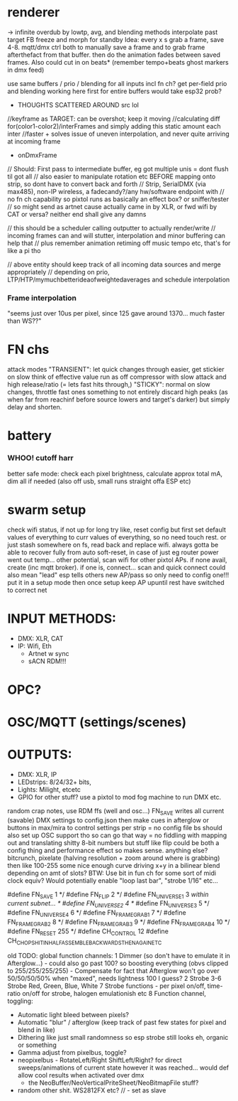 
* renderer
-> infinite overdub by lowtp, avg, and blending methods
interpolate past target
      FB freeze and morph for standby
            Idea: every x s grab a frame, save 4-8. mqtt/dmx ctrl both to manually save a frame and to grab frame afterthefact from that buffer.  then do the animation fades between saved frames. Also could cut in on beats* (remember tempo+beats ghost markers in dmx feed)

   use same buffers / prio / blending for all inputs incl fn ch?
        get per-field prio and blending working here first
            for entire buffers would take esp32 prob?

  * THOUGHTS SCATTERED AROUND src lol
//keyframe as TARGET: can be overshot; keep it moving
//calculating diff for(color1-color2)/interFrames and simply adding this static amount each inter
//faster + solves issue of uneven interpolation, and never quite arriving at incoming frame

      * onDmxFrame
  // Should: First pass to intermediate buffer, eg got multiple unis = dont flush til got all
  // also easier to manipulate rotation etc BEFORE mapping onto strip, so dont have to convert back and forth
  // Strip, SerialDMX (via max485), non-IP wireless, a fadecandy?/any hw/software endpoint with
  // no fn ch capability so pixtol runs as basically an effect box?  or sniffer/tester
  // so might send as artnet cause actually came in by XLR, or fwd wifi by CAT or versa? neither end shall give any damns

    // this should be a scheduler calling outputter to actually render/write
    // incoming frames can and will stutter, interpolation and minor buffering can help that
    // plus remember animation retiming off music tempo etc, that's for like a pi tho

    // above entity should keep track of all incoming data sources and merge appropriately
    // depending on prio, LTP/HTP/mymuchbetterideaofweightedaverages and schedule interpolation

*** Frame interpolation
"seems just over 10us per pixel, since 125 gave around 1370... much faster than WS??"

* FN chs
  attack modes
   "TRANSIENT": let quick changes through easier, get stickier on slow
   think of effective value run as off compressor with slow attack and high release/ratio (= lets fast hits through,)
   "STICKY": normal on slow changes, throttle fast ones
   something to not entirely discard high peaks (as when far from reachinf before source lowers and target's darker) but simply delay and shorten.

* battery
*** WHOO! cutoff harr
  better safe mode: check each pixel brightness, calculate approx total mA, dim all if needed (also off usb, small runs straight offa ESP etc)

* swarm setup
  check wifi status, if not up for long try like, reset config but first set default values of everything to curr values of everything, so no need touch rest. or just stash somewhere on fs, read back and replace wifi. always gotta be able to recover fully from auto soft-reset, in case of just eg router power went out temp...
  other potential, scan wifi for other pixtol APs. if none avail, create (inc mqtt broker). if one is, connect...
   scan and quick connect could also mean "lead" esp tells others new AP/pass so only need to config one!!!
   put it in a setup mode then once setup keep AP  upuntil rest have switched to correct net


* INPUT METHODS:
- DMX: XLR, CAT
- IP: Wifi, Eth
    - Artnet w sync
    - sACN
      RDM!!!
* OPC?
* OSC/MQTT (settings/scenes)

* OUTPUTS:
- DMX: XLR, IP
- LEDstrips: 8/24/32+ bits,
- Lights: Milight, etcetc
- GPIO for other stuff? use a pixtol to mod fog machine to run DMX etc.




random crap notes, use RDM ffs (well and osc...)
 FN_SAVE writes all current (savable) DMX settings to config.json
 then make cues in afterglow or buttons in max/mira to control settings per strip = no config file bs
 should also set up OSC support tho so can go that way = no fiddling with mapping out and translating shitty 8-bit numbers
 but stuff like flip could be both a config thing and performance effect so makes sense. anything else?
 bitcrunch, pixelate (halving resolution + zoom around where is grabbing)
 then like 100-255 some nice enough curve driving x+y in a bilinear blend depending on amt of slots?
 BTW: Use bit in fun ch for some sort of midi clock equiv? Would potentially enable "loop last bar", "strobe 1/16" etc...

 #define FN_SAVE           1 */
 #define FN_FLIP           2 */
 #define FN_UNIVERSE_1     3 //within current subnet... */
 #define FN_UNIVERSE_2     4 */
 #define FN_UNIVERSE_3     5 */
 #define FN_UNIVERSE_4     6 */
 #define FN_FRAMEGRAB_1    7 */
 #define FN_FRAMEGRAB_2    8 */
 #define FN_FRAMEGRAB_3    9 */
 #define FN_FRAMEGRAB_4   10 */
 #define FN_RESET        255 */
 #define CH_CONTROL        12
 #define CH_CHOPSHIT_INHALF_ASSEMBLE_BACKWARDS_THENAGAIN_ETC

old
TODO: global function channels:
1 Dimmer (so don't have to emulate it in Afterglow...) - could also go past 100? so boosting everything (obvs clipped to 255/255/255/255) - Compensate for fact that Afterglow won't go over 50/50/50/50% when "maxed", needs lightness 100 I guess?
2 Strobe
3-6 Strobe Red, Green, Blue, White
7 Strobe functions - per pixel on/off, time-ratio on/off for strobe, halogen emulationish etc
8 Function channel, toggling:
- Automatic light bleed between pixels?
- Automatic "blur" / afterglow (keep track of past few states for pixel and blend in like)
- Dithering like just small randomness so esp strobe still looks eh, organic or something
- Gamma adjust from pixelbus, toggle?
- neopixelbus - RotateLeft/Right ShiftLeft/Right? for direct sweeps/animations of current state however it was reached... would def allow cool results when activated over dmx
  						 - the NeoBuffer/NeoVerticalPriteSheet/NeoBitmapFile stuff?
- random other shit. WS2812FX etc?  // - set as slave
